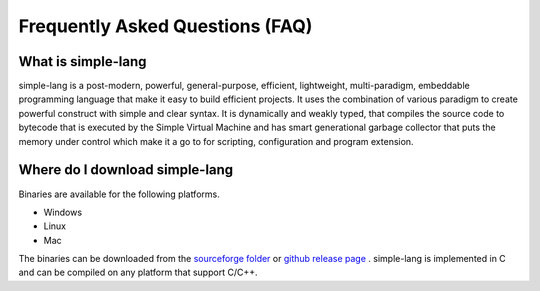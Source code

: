 
.. index:: 
	single: Frequently Asked Questions (FAQ)
	
Frequently Asked Questions (FAQ)
====================================

What is simple-lang
----------------------

simple-lang is a post-modern, powerful, general-purpose, efficient, lightweight, 
multi-paradigm, embeddable programming language that make it easy to build efficient projects. It uses 
the combination of various paradigm to create powerful construct with simple and clear syntax. 
It is dynamically and weakly typed, that compiles the source code to bytecode that is executed by the 
Simple Virtual Machine and has smart generational garbage collector that puts the memory under control which make it a go to for scripting, configuration and program extension.

Where do I download simple-lang
--------------------------------------

Binaries are available for the following platforms.

* Windows
* Linux
* Mac 

The binaries can be downloaded from the `sourceforge folder`_ or `github release page`_ . simple-lang is 
implemented in C and can be compiled on any platform that support C/C++.


.. _sourceforge folder: https://sourceforge.net/projects/simple-lang/files/s0.4.0/
.. _github release page: https://github.com/simple-lang/simple/releases